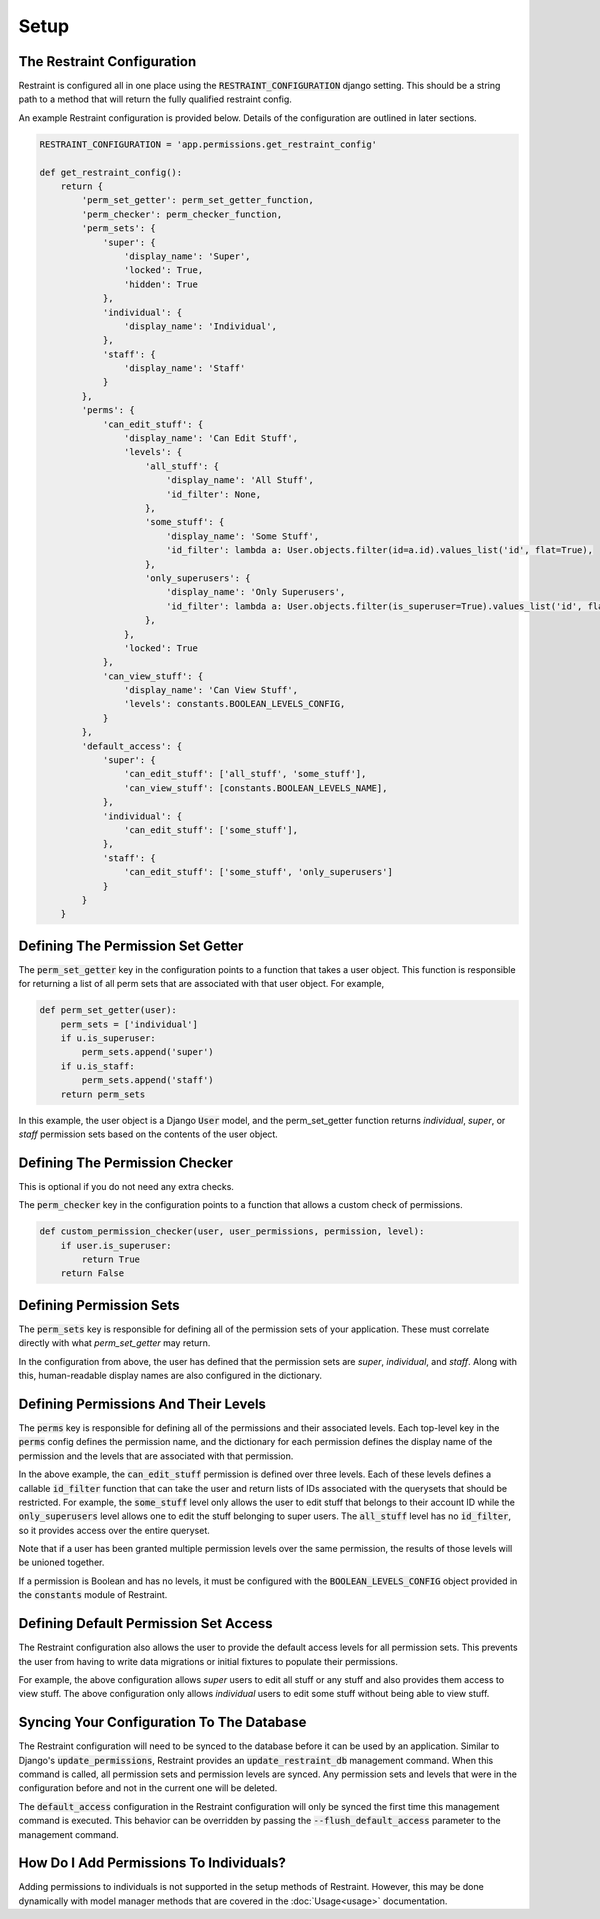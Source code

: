Setup
=====

The Restraint Configuration
---------------------------
Restraint is configured all in one place using the :code:`RESTRAINT_CONFIGURATION` django setting.
This should be a string path to a method that will return the fully qualified restraint config.

An example Restraint configuration is provided below. Details of the configuration are outlined in later sections.


.. code-block:: python

    RESTRAINT_CONFIGURATION = 'app.permissions.get_restraint_config'

    def get_restraint_config():
        return {
            'perm_set_getter': perm_set_getter_function,
            'perm_checker': perm_checker_function,
            'perm_sets': {
                'super': {
                    'display_name': 'Super',
                    'locked': True,
                    'hidden': True
                },
                'individual': {
                    'display_name': 'Individual',
                },
                'staff': {
                    'display_name': 'Staff'
                }
            },
            'perms': {
                'can_edit_stuff': {
                    'display_name': 'Can Edit Stuff',
                    'levels': {
                        'all_stuff': {
                            'display_name': 'All Stuff',
                            'id_filter': None,
                        },
                        'some_stuff': {
                            'display_name': 'Some Stuff',
                            'id_filter': lambda a: User.objects.filter(id=a.id).values_list('id', flat=True),
                        },
                        'only_superusers': {
                            'display_name': 'Only Superusers',
                            'id_filter': lambda a: User.objects.filter(is_superuser=True).values_list('id', flat=True),
                        },
                    },
                    'locked': True
                },
                'can_view_stuff': {
                    'display_name': 'Can View Stuff',
                    'levels': constants.BOOLEAN_LEVELS_CONFIG,
                }
            },
            'default_access': {
                'super': {
                    'can_edit_stuff': ['all_stuff', 'some_stuff'],
                    'can_view_stuff': [constants.BOOLEAN_LEVELS_NAME],
                },
                'individual': {
                    'can_edit_stuff': ['some_stuff'],
                },
                'staff': {
                    'can_edit_stuff': ['some_stuff', 'only_superusers']
                }
            }
        }

Defining The Permission Set Getter
----------------------------------
The :code:`perm_set_getter` key in the configuration points to a function that takes a user object. This function is responsible for returning a list of all perm sets that are associated with that user object. For example,

.. code-block:: python

    def perm_set_getter(user):
        perm_sets = ['individual']
        if u.is_superuser:
            perm_sets.append('super')
        if u.is_staff:
            perm_sets.append('staff')
        return perm_sets


In this example, the user object is a Django :code:`User` model, and the perm_set_getter function returns *individual*, *super*, or *staff* permission sets based on the contents of the user object.


Defining The Permission Checker
-------------------------------
This is optional if you do not need any extra checks.

The :code:`perm_checker` key in the configuration points to a function that allows a custom check of permissions.

.. code-block:: python

    def custom_permission_checker(user, user_permissions, permission, level):
        if user.is_superuser:
            return True
        return False



Defining Permission Sets
------------------------
The :code:`perm_sets` key is responsible for defining all of the permission sets of your application. These must correlate directly with what `perm_set_getter` may return.

In the configuration from above, the user has defined that the permission sets are *super*, *individual*, and *staff*. Along with this, human-readable display names are also configured in the dictionary.


Defining Permissions And Their Levels
------------------------------------- 
The :code:`perms` key is responsible for defining all of the permissions and their associated levels. Each top-level key in the :code:`perms` config defines the permission name, and the dictionary for each permission defines the display name of the permission and the levels that are associated with that permission.

In the above example, the :code:`can_edit_stuff` permission is defined over three levels. Each of these levels defines a callable :code:`id_filter` function that can take the user and return lists of IDs associated with the querysets that should be restricted. For example, the :code:`some_stuff` level only allows the user to edit stuff that belongs to their account ID while the :code:`only_superusers` level allows one to edit the stuff belonging to super users. The :code:`all_stuff` level has no :code:`id_filter`, so it provides access over the entire queryset.

Note that if a user has been granted multiple permission levels over the same permission, the results of those levels will be unioned together.

If a permission is Boolean and has no levels, it must be configured with the :code:`BOOLEAN_LEVELS_CONFIG` object provided in the :code:`constants` module of Restraint.


Defining Default Permission Set Access
--------------------------------------
The Restraint configuration also allows the user to provide the default access levels for all permission sets. This prevents the user from having to write data migrations or initial fixtures to populate their permissions.

For example, the above configuration allows *super* users to edit all stuff or any stuff and also provides them access to view stuff. The above configuration only allows *individual* users to edit some stuff without being able to view stuff.


Syncing Your Configuration To The Database
------------------------------------------
The Restraint configuration will need to be synced to the database before it can be used by an application. Similar to Django's :code:`update_permissions`, Restraint provides an :code:`update_restraint_db` management command. When this command is called, all permission sets and permission levels are synced. Any permission sets and levels that were in the configuration before and not in the current one will be deleted.

The :code:`default_access` configuration in the Restraint configuration will only be synced the first time this management command is executed. This behavior can be overridden by passing the :code:`--flush_default_access` parameter to the management command.


How Do I Add Permissions To Individuals?
----------------------------------------
Adding permissions to individuals is not supported in the setup methods of Restraint. However, this may be done dynamically with model manager methods that are covered in the :doc:`Usage<usage>` documentation.